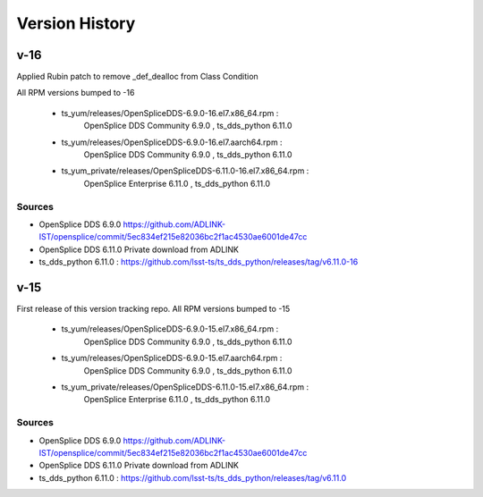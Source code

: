 .. py:currentmodule:: lsst.ts.opensplice_rpm

.. _lsst.ts.opensplice_rpm.version_history:

###############
Version History
###############

v-16
====

Applied Rubin patch to remove _def_dealloc from Class Condition

All RPM versions bumped to -16

 * ts_yum/releases/OpenSpliceDDS-6.9.0-16.el7.x86_64.rpm  : 
	OpenSplice DDS Community 6.9.0 , ts_dds_python 6.11.0
 * ts_yum/releases/OpenSpliceDDS-6.9.0-16.el7.aarch64.rpm : 
	OpenSplice DDS Community 6.9.0 , ts_dds_python 6.11.0
 * ts_yum_private/releases/OpenSpliceDDS-6.11.0-16.el7.x86_64.rpm : 
	OpenSplice Enterprise 6.11.0 , ts_dds_python 6.11.0

Sources
-------

* OpenSplice DDS 6.9.0 https://github.com/ADLINK-IST/opensplice/commit/5ec834ef215e82036bc2f1ac4530ae6001de47cc

* OpenSplice DDS 6.11.0 Private download from ADLINK

* ts_dds_python 6.11.0 : https://github.com/lsst-ts/ts_dds_python/releases/tag/v6.11.0-16

v-15
====

First release of this version tracking repo. All RPM versions bumped to -15

 * ts_yum/releases/OpenSpliceDDS-6.9.0-15.el7.x86_64.rpm  : 
	OpenSplice DDS Community 6.9.0 , ts_dds_python 6.11.0
 * ts_yum/releases/OpenSpliceDDS-6.9.0-15.el7.aarch64.rpm : 
	OpenSplice DDS Community 6.9.0 , ts_dds_python 6.11.0
 * ts_yum_private/releases/OpenSpliceDDS-6.11.0-15.el7.x86_64.rpm : 
	OpenSplice Enterprise 6.11.0 , ts_dds_python 6.11.0

Sources
-------

* OpenSplice DDS 6.9.0 https://github.com/ADLINK-IST/opensplice/commit/5ec834ef215e82036bc2f1ac4530ae6001de47cc

* OpenSplice DDS 6.11.0 Private download from ADLINK

* ts_dds_python 6.11.0 : https://github.com/lsst-ts/ts_dds_python/releases/tag/v6.11.0
